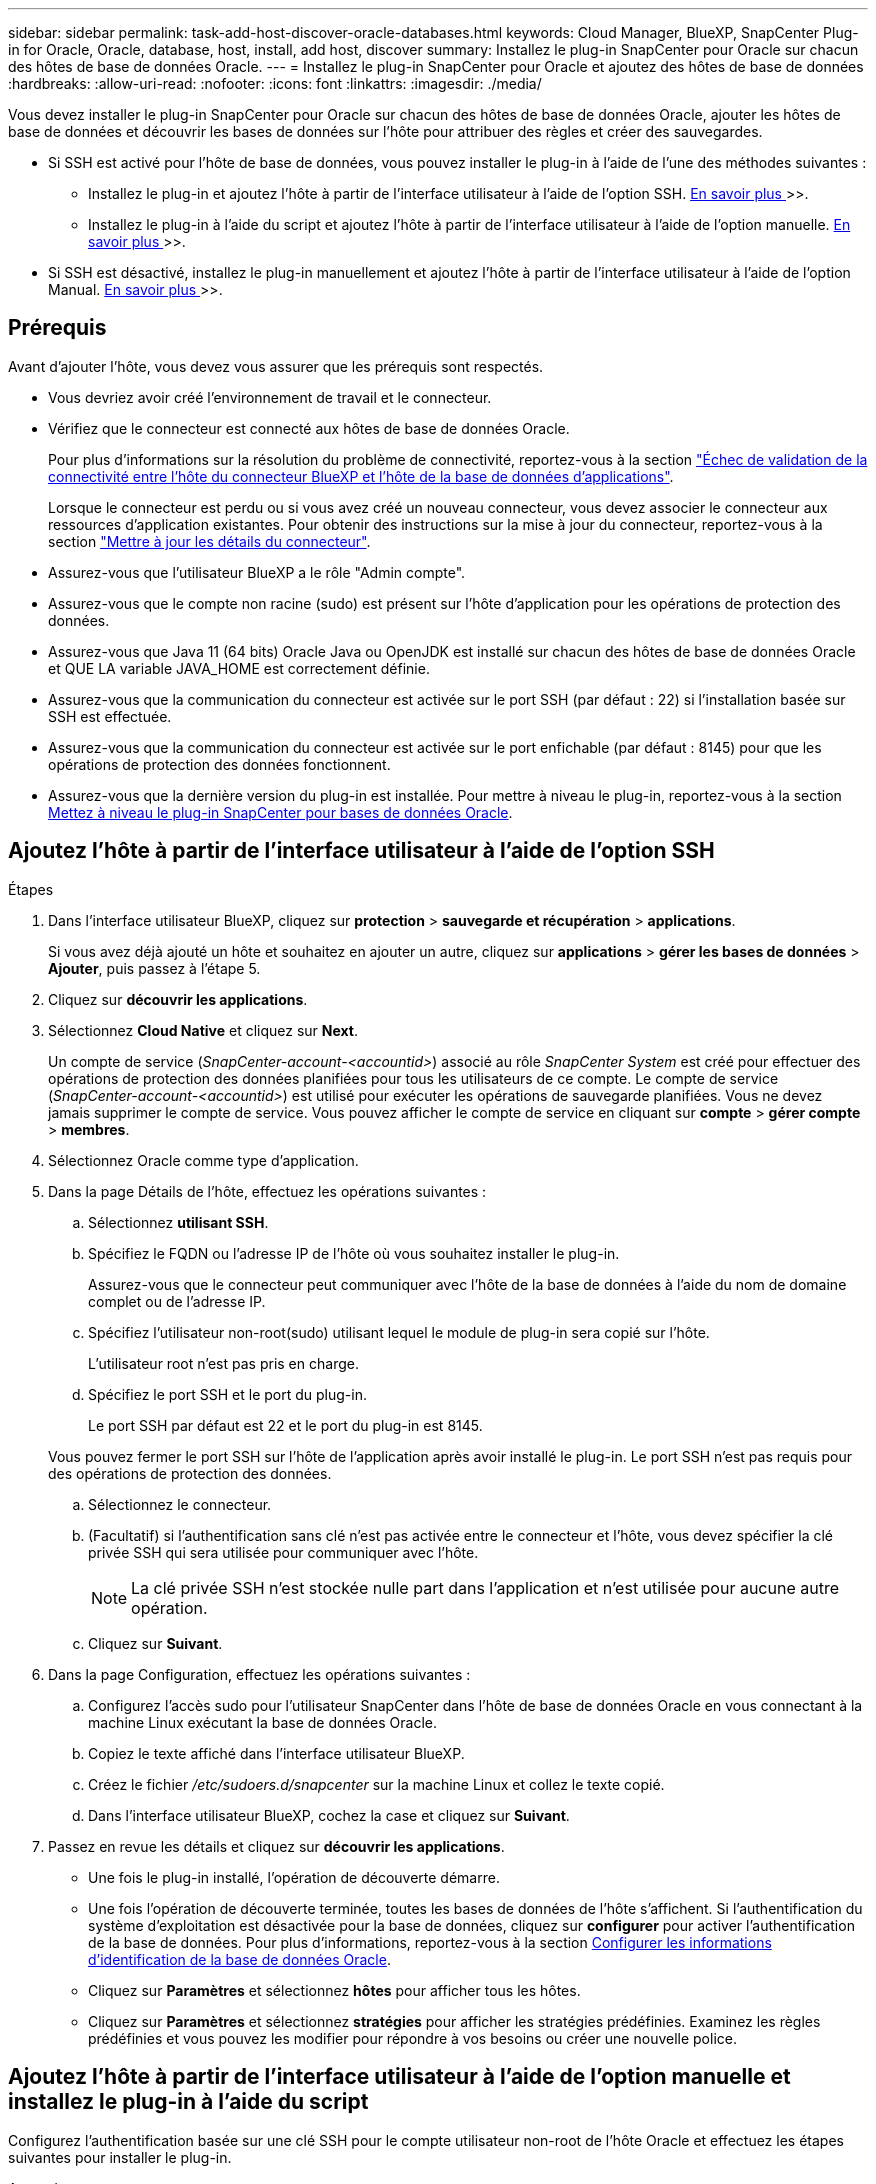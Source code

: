 ---
sidebar: sidebar 
permalink: task-add-host-discover-oracle-databases.html 
keywords: Cloud Manager, BlueXP, SnapCenter Plug-in for Oracle, Oracle, database, host, install, add host, discover 
summary: Installez le plug-in SnapCenter pour Oracle sur chacun des hôtes de base de données Oracle. 
---
= Installez le plug-in SnapCenter pour Oracle et ajoutez des hôtes de base de données
:hardbreaks:
:allow-uri-read: 
:nofooter: 
:icons: font
:linkattrs: 
:imagesdir: ./media/


[role="lead"]
Vous devez installer le plug-in SnapCenter pour Oracle sur chacun des hôtes de base de données Oracle, ajouter les hôtes de base de données et découvrir les bases de données sur l'hôte pour attribuer des règles et créer des sauvegardes.

* Si SSH est activé pour l'hôte de base de données, vous pouvez installer le plug-in à l'aide de l'une des méthodes suivantes :
+
** Installez le plug-in et ajoutez l'hôte à partir de l'interface utilisateur à l'aide de l'option SSH. <<Ajoutez l'hôte à partir de l'interface utilisateur à l'aide de l'option SSH,En savoir plus >>>>.
** Installez le plug-in à l'aide du script et ajoutez l'hôte à partir de l'interface utilisateur à l'aide de l'option manuelle. <<Install the plug-in using script and add host from UI using manual option,En savoir plus >>>>.


* Si SSH est désactivé, installez le plug-in manuellement et ajoutez l'hôte à partir de l'interface utilisateur à l'aide de l'option Manual. <<Install the plug-in manually and add host from UI using manual option,En savoir plus >>>>.




== Prérequis

Avant d'ajouter l'hôte, vous devez vous assurer que les prérequis sont respectés.

* Vous devriez avoir créé l'environnement de travail et le connecteur.
* Vérifiez que le connecteur est connecté aux hôtes de base de données Oracle.
+
Pour plus d'informations sur la résolution du problème de connectivité, reportez-vous à la section link:https://kb.netapp.com/Advice_and_Troubleshooting/Data_Protection_and_Security/SnapCenter/Cloud_Backup_Application_Failed_to_validate_connectivity_from_BlueXP_connector_host_to_application_database_host["Échec de validation de la connectivité entre l'hôte du connecteur BlueXP et l'hôte de la base de données d'applications"].

+
Lorsque le connecteur est perdu ou si vous avez créé un nouveau connecteur, vous devez associer le connecteur aux ressources d'application existantes. Pour obtenir des instructions sur la mise à jour du connecteur, reportez-vous à la section link:task-manage-cloud-native-app-data.html#update-the-connector-details["Mettre à jour les détails du connecteur"].

* Assurez-vous que l'utilisateur BlueXP a le rôle "Admin compte".
* Assurez-vous que le compte non racine (sudo) est présent sur l'hôte d'application pour les opérations de protection des données.
* Assurez-vous que Java 11 (64 bits) Oracle Java ou OpenJDK est installé sur chacun des hôtes de base de données Oracle et QUE LA variable JAVA_HOME est correctement définie.
* Assurez-vous que la communication du connecteur est activée sur le port SSH (par défaut : 22) si l'installation basée sur SSH est effectuée.
* Assurez-vous que la communication du connecteur est activée sur le port enfichable (par défaut : 8145) pour que les opérations de protection des données fonctionnent.
* Assurez-vous que la dernière version du plug-in est installée. Pour mettre à niveau le plug-in, reportez-vous à la section <<Mettez à niveau le plug-in SnapCenter pour bases de données Oracle>>.




== Ajoutez l'hôte à partir de l'interface utilisateur à l'aide de l'option SSH

.Étapes
. Dans l'interface utilisateur BlueXP, cliquez sur *protection* > *sauvegarde et récupération* > *applications*.
+
Si vous avez déjà ajouté un hôte et souhaitez en ajouter un autre, cliquez sur *applications* > *gérer les bases de données* > *Ajouter*, puis passez à l'étape 5.

. Cliquez sur *découvrir les applications*.
. Sélectionnez *Cloud Native* et cliquez sur *Next*.
+
Un compte de service (_SnapCenter-account-<accountid>_) associé au rôle _SnapCenter System_ est créé pour effectuer des opérations de protection des données planifiées pour tous les utilisateurs de ce compte. Le compte de service (_SnapCenter-account-<accountid>_) est utilisé pour exécuter les opérations de sauvegarde planifiées. Vous ne devez jamais supprimer le compte de service. Vous pouvez afficher le compte de service en cliquant sur *compte* > *gérer compte* > *membres*.

. Sélectionnez Oracle comme type d'application.
. Dans la page Détails de l'hôte, effectuez les opérations suivantes :
+
.. Sélectionnez *utilisant SSH*.
.. Spécifiez le FQDN ou l'adresse IP de l'hôte où vous souhaitez installer le plug-in.
+
Assurez-vous que le connecteur peut communiquer avec l'hôte de la base de données à l'aide du nom de domaine complet ou de l'adresse IP.

.. Spécifiez l'utilisateur non-root(sudo) utilisant lequel le module de plug-in sera copié sur l'hôte.
+
L'utilisateur root n'est pas pris en charge.

.. Spécifiez le port SSH et le port du plug-in.
+
Le port SSH par défaut est 22 et le port du plug-in est 8145.

+
Vous pouvez fermer le port SSH sur l'hôte de l'application après avoir installé le plug-in. Le port SSH n'est pas requis pour des opérations de protection des données.

.. Sélectionnez le connecteur.
.. (Facultatif) si l'authentification sans clé n'est pas activée entre le connecteur et l'hôte, vous devez spécifier la clé privée SSH qui sera utilisée pour communiquer avec l'hôte.
+

NOTE: La clé privée SSH n'est stockée nulle part dans l'application et n'est utilisée pour aucune autre opération.

.. Cliquez sur *Suivant*.


. Dans la page Configuration, effectuez les opérations suivantes :
+
.. Configurez l'accès sudo pour l'utilisateur SnapCenter dans l'hôte de base de données Oracle en vous connectant à la machine Linux exécutant la base de données Oracle.
.. Copiez le texte affiché dans l'interface utilisateur BlueXP.
.. Créez le fichier _/etc/sudoers.d/snapcenter_ sur la machine Linux et collez le texte copié.
.. Dans l'interface utilisateur BlueXP, cochez la case et cliquez sur *Suivant*.


. Passez en revue les détails et cliquez sur *découvrir les applications*.
+
** Une fois le plug-in installé, l'opération de découverte démarre.
** Une fois l'opération de découverte terminée, toutes les bases de données de l'hôte s'affichent. Si l'authentification du système d'exploitation est désactivée pour la base de données, cliquez sur *configurer* pour activer l'authentification de la base de données. Pour plus d'informations, reportez-vous à la section <<Configurer les informations d'identification de la base de données Oracle>>.
** Cliquez sur *Paramètres* et sélectionnez *hôtes* pour afficher tous les hôtes.
** Cliquez sur *Paramètres* et sélectionnez *stratégies* pour afficher les stratégies prédéfinies. Examinez les règles prédéfinies et vous pouvez les modifier pour répondre à vos besoins ou créer une nouvelle police.






== Ajoutez l'hôte à partir de l'interface utilisateur à l'aide de l'option manuelle et installez le plug-in à l'aide du script

Configurez l'authentification basée sur une clé SSH pour le compte utilisateur non-root de l'hôte Oracle et effectuez les étapes suivantes pour installer le plug-in.

.Avant de commencer
Assurez-vous que la connexion SSH au connecteur est activée.

.Étapes
. Dans l'interface utilisateur BlueXP, cliquez sur *protection* > *sauvegarde et récupération* > *applications*.
. Cliquez sur *découvrir les applications*.
. Sélectionnez *Cloud Native* et cliquez sur *Next*.
+
Un compte de service (_SnapCenter-account-<accountid>_) associé au rôle _SnapCenter System_ est créé pour effectuer des opérations de protection des données planifiées pour tous les utilisateurs de ce compte. Le compte de service (_SnapCenter-account-<accountid>_) est utilisé pour exécuter les opérations de sauvegarde planifiées. Vous ne devez jamais supprimer le compte de service. Vous pouvez afficher le compte de service en cliquant sur *compte* > *gérer compte* > *membres*.

. Sélectionnez Oracle comme type d'application.
. Dans la page Détails de l'hôte, effectuez les opérations suivantes :
+
.. Sélectionnez *Manuel*.
.. Spécifiez le nom de domaine complet ou l'adresse IP de l'hôte sur lequel le plug-in est installé.
+
Assurez-vous que le connecteur peut communiquer avec l'hôte de la base de données à l'aide du nom de domaine complet ou de l'adresse IP.

.. Spécifiez le port du plug-in.
+
Le port par défaut est 8145.

.. Spécifiez l'utilisateur non-root (sudo) qui utilisera le package de plug-in pour le copier sur l'hôte.
.. Sélectionnez le connecteur.
.. Cochez la case pour confirmer que le plug-in est installé sur l'hôte.
.. Cliquez sur *Suivant*.


. Dans la page Configuration, effectuez les opérations suivantes :
+
.. Configurez l'accès sudo pour l'utilisateur SnapCenter dans l'hôte de base de données Oracle en vous connectant à la machine Linux exécutant la base de données Oracle.
.. Copiez le texte affiché dans l'interface utilisateur BlueXP.
.. Créez le fichier _/etc/sudoers.d/snapcenter_ sur la machine Linux et collez le texte copié.
.. Dans l'interface utilisateur BlueXP, cochez la case et cliquez sur *Suivant*.


. Connectez-vous à la machine virtuelle du connecteur.
. Installez le plug-in à l'aide du script fourni dans le connecteur.
`sudo /var/lib/docker/volumes/service-manager-2_cloudmanager_scs_cloud_volume/_data/scripts/linux_plugin_copy_and_install.sh --host <plugin_host> --username <host_user_name> --sshkey <host_ssh_key> --pluginport <plugin_port> --sshport <host_ssh_port>`
+
Si vous utilisez un connecteur plus ancien, exécutez la commande suivante pour installer le plug-in.
`sudo /var/lib/docker/volumes/cloudmanager_scs_cloud_volume/_data/scripts/linux_plugin_copy_and_install.sh --host <plugin_host> --username <host_user_name> --sshkey <host_ssh_key> --pluginport <plugin_port> --sshport <host_ssh_port>`

+
|===
| Nom | Description | Obligatoire | Valeur par défaut 


 a| 
hôte_plugin
 a| 
Spécifie l'hôte Oracle
 a| 
Oui.
 a| 
-



 a| 
nom_utilisateur_hôte
 a| 
Spécifie l'utilisateur SnapCenter avec des privilèges SSH sur l'hôte Oracle
 a| 
Oui.
 a| 
-



 a| 
host_ssh_key
 a| 
Spécifie la clé SSH de l'utilisateur SnapCenter et est utilisée pour se connecter à l'hôte Oracle
 a| 
Oui.
 a| 
-



 a| 
plugin_port
 a| 
Spécifie le port utilisé par le plug-in
 a| 
Non
 a| 
8145



 a| 
port_ssh_hôte
 a| 
Spécifie le port SSH sur l'hôte Oracle
 a| 
Non
 a| 
22

|===
+
Par exemple :

+
** `sudo  /var/lib/docker/volumes/service-manager-2_cloudmanager_scs_cloud_volume/_data/scripts/linux_plugin_copy_and_install.sh --host 10.0.1.1 --username snapcenter --sshkey /keys/netapp-ssh.ppk`
** `sudo /var/lib/docker/volumes/cloudmanager_scs_cloud_volume/_data/scripts/linux_plugin_copy_and_install.sh --host 10.0.1.1 --username snapcenter --sshkey /keys/netapp-ssh.ppk`


. Dans l'interface utilisateur BlueXP, consultez les détails et cliquez sur *découvrir les applications*.
+
** Une fois l'opération de découverte terminée, toutes les bases de données de l'hôte s'affichent. Si l'authentification du système d'exploitation est désactivée pour la base de données, cliquez sur *configurer* pour activer l'authentification de la base de données. Pour plus d'informations, reportez-vous à la section <<Configurer les informations d'identification de la base de données Oracle>>.
** Cliquez sur *Paramètres* et sélectionnez *hôtes* pour afficher tous les hôtes.
** Cliquez sur *Paramètres* et sélectionnez *stratégies* pour afficher les stratégies prédéfinies. Examinez les règles prédéfinies et vous pouvez les modifier pour répondre à vos besoins ou créer une nouvelle police.






== Ajoutez l'hôte à partir de l'interface utilisateur à l'aide de l'option manuelle et installez le plug-in manuellement

Si l'authentification basée sur une clé SSH n'est pas activée sur l'hôte de base de données Oracle, vous devez effectuer les étapes manuelles suivantes pour installer le plug-in, puis ajouter l'hôte à partir de l'interface utilisateur à l'aide de l'option manuelle.

.Étapes
. Dans l'interface utilisateur BlueXP, cliquez sur *protection* > *sauvegarde et récupération* > *applications*.
. Cliquez sur *découvrir les applications*.
. Sélectionnez *Cloud Native* et cliquez sur *Next*.
+
Un compte de service (_SnapCenter-account-<accountid>_) associé au rôle _SnapCenter System_ est créé pour effectuer des opérations de protection des données planifiées pour tous les utilisateurs de ce compte. Le compte de service (_SnapCenter-account-<accountid>_) est utilisé pour exécuter les opérations de sauvegarde planifiées. Vous ne devez jamais supprimer le compte de service. Vous pouvez afficher le compte de service en cliquant sur *compte* > *gérer compte* > *membres*.

. Sélectionnez Oracle comme type d'application.
. Dans la page *Détails de l'hôte*, effectuez les opérations suivantes :
+
.. Sélectionnez *Manuel*.
.. Spécifiez le nom de domaine complet ou l'adresse IP de l'hôte sur lequel le plug-in est installé.
+
Assurez-vous que le connecteur peut communiquer avec l'hôte de base de données à l'aide du FQDN ou de l'adresse IP.

.. Spécifiez le port du plug-in.
+
Le port par défaut est 8145.

.. Spécifiez l'utilisateur sudo non-root (sudo) qui utilisera le package de plug-in pour le copier sur l'hôte.
.. Sélectionnez le connecteur.
.. Cochez la case pour confirmer que le plug-in est installé sur l'hôte.
.. Cliquez sur *Suivant*.


. Dans la page Configuration, effectuez les opérations suivantes :
+
.. Configurez l'accès sudo pour l'utilisateur SnapCenter dans l'hôte de base de données Oracle en vous connectant à la machine Linux exécutant la base de données Oracle.
.. Copiez le texte affiché dans l'interface utilisateur BlueXP.
.. Créez le fichier _/etc/sudoers.d/snapcenter_ sur la machine Linux et collez le texte copié.
.. Dans l'interface utilisateur BlueXP, cochez la case et cliquez sur *Suivant*.


. Connectez-vous à la machine virtuelle du connecteur.
. Téléchargez le binaire du plug-in hôte SnapCenter Linux.
`sudo docker exec -it cloudmanager_scs_cloud curl -X GET 'http://127.0.0.1/deploy/downloadLinuxPlugin'`
+
Le fichier binaire du plug-in est disponible à l'adresse suivante : _cd /var/lib/docker/volumes/service-Manager[1]-2_cloudmanager_scs_cloud_volume/_data/$(sudo docker ps|grep -po « cloudmanager_scs_cloud:.*? "|sed -e's/ *$/'|cut -f2 -d":")/sc-linux-host-plugin_

. Copiez _snapcenter_linux_host_plugin_scs.bin_ depuis le chemin ci-dessus vers _/home/<non root user (sudo)>/.sc_netapp_ path pour chacun des hôtes de base de données Oracle à l'aide de scp ou d'autres méthodes alternatives.
. Connectez-vous à l'hôte de base de données Oracle à l'aide du compte non-root (sudo).
. Remplacez le répertoire par _/home/<non root user>/.sc_netapp/_ et exécutez la commande suivante pour activer les autorisations d'exécution pour le binaire.
`chmod +x snapcenter_linux_host_plugin_scs.bin`
. Installez le plug-in Oracle en tant qu'utilisateur sudo SnapCenter.
`./snapcenter_linux_host_plugin_scs.bin -i silent -DSPL_USER=<non-root>`
. Copiez _certificate.p12_ de _<base_mount_path>/client/certificat/_ chemin de la machine virtuelle du connecteur vers _/var/opt/snapcenter/spl/etc/_ sur l'hôte du plug-in.
. Accédez à _/var/opt/snapcenter/spl/etc_ et exécutez la commande keytool pour importer le certificat.
`keytool -v -importkeystore -srckeystore certificate.p12 -srcstoretype PKCS12 -destkeystore keystore.jks -deststoretype JKS -srcstorepass snapcenter -deststorepass snapcenter -srcalias agentcert -destalias agentcert -noprompt`
. Redémarrer SPL : `systemctl restart spl`
. Vérifier que le plug-in est accessible depuis le connecteur en exécutant la commande ci-dessous à partir du connecteur.
`docker exec -it cloudmanager_scs_cloud curl -ik \https://<FQDN or IP of the plug-in host>:<plug-in port>/PluginService/Version --cert /config/client/certificate/certificate.pem --key /config/client/certificate/key.pem`
. Dans l'interface utilisateur BlueXP, consultez les détails et cliquez sur *découvrir les applications*.
+
** Une fois l'opération de découverte terminée, toutes les bases de données de l'hôte s'affichent. Si l'authentification du système d'exploitation est désactivée pour la base de données, cliquez sur *configurer* pour activer l'authentification de la base de données. Pour plus d'informations, reportez-vous à la section <<Configurer les informations d'identification de la base de données Oracle>>.
** Cliquez sur *Paramètres* et sélectionnez *hôtes* pour afficher tous les hôtes.
** Cliquez sur *Paramètres* et sélectionnez *stratégies* pour afficher les stratégies prédéfinies. Examinez les règles prédéfinies et vous pouvez les modifier pour répondre à vos besoins ou créer une nouvelle police.






== Configurer les informations d'identification de la base de données Oracle

Vous devez configurer les informations d'identification de la base de données utilisées pour effectuer des opérations de protection des données sur les bases de données Oracle.

.Étapes
. Si l'authentification du système d'exploitation est désactivée pour la base de données, cliquez sur *configurer* pour modifier l'authentification de la base de données.
. Spécifiez le nom d'utilisateur, le mot de passe et les détails du port.
+
Si la base de données réside dans ASM, vous devez également configurer les paramètres ASM.

+
L'utilisateur Oracle doit disposer des privilèges sysdba et l'utilisateur ASM doit disposer des privilèges sysasm.

. Cliquez sur *configurer*.




== Mettez à niveau le plug-in SnapCenter pour bases de données Oracle

Il est conseillé de mettre à niveau le plug-in SnapCenter pour Oracle pour accéder aux nouvelles fonctionnalités et améliorations les plus récentes. Vous pouvez effectuer une mise à niveau à partir de l'interface utilisateur BlueXP ou à l'aide de la ligne de commande.

.Avant de commencer
* Assurez-vous qu'aucune opération n'est en cours d'exécution sur l'hôte.


.Étapes
. Cliquez sur *sauvegarde et récupération* > *applications* > *hôtes*.
. Vérifiez si la mise à niveau du plug-in est disponible pour l'un des hôtes en cochant la colonne État global.
. Mettez à niveau le plug-in à partir de l'interface utilisateur ou à l'aide de la ligne de commande.
+
|===
| Mise à niveau avec l'interface utilisateur | Mise à niveau à l'aide de la ligne de commande 


 a| 
.. Cliquez sur image:icon-action.png["pour sélectionner l'action"] Correspondant à l'hôte et cliquez sur *Upgrade Plug-in*.
.. Dans la page Configuration, effectuez les opérations suivantes :
+
... Configurez l'accès sudo pour l'utilisateur SnapCenter dans l'hôte de base de données Oracle en vous connectant à la machine Linux exécutant la base de données Oracle.
... Copiez le texte affiché dans l'interface utilisateur BlueXP.
... Modifiez le fichier _/etc/sudoers.d/snapcenter_ sur la machine Linux et collez le texte copié.
... Dans l'interface utilisateur BlueXP, cochez la case et cliquez sur *mettre à niveau*.



 a| 
.. Connectez-vous à Connector VM.
.. Exécutez le script suivant.
`sudo /var/lib/docker/volumes/service-manager-2_cloudmanager_scs_cloud_volume/_data/scripts/linux_plugin_copy_and_install.sh --host <plugin_host> --username <host_user_name> --sshkey <host_ssh_key> --pluginport <plugin_port> --sshport <host_ssh_port> --upgrade`
+
Si vous utilisez un connecteur plus ancien, exécutez la commande suivante pour mettre à niveau le plug-in.
`sudo /var/lib/docker/volumes/cloudmanager_scs_cloud_volume/_data/scripts/linux_plugin_copy_and_install.sh --host <plugin_host> --username <host_user_name> --sshkey <host_ssh_key> --pluginport <plugin_port> --sshport <host_ssh_port> --upgrade`



|===

